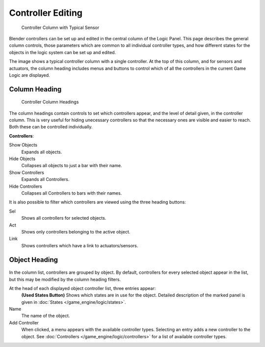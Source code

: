 
******************
Controller Editing
******************

.. figure:: /images/BGE_Controller_Column.jpg
   :width: 292px
   :figwidth: 292px

   Controller Column with Typical Sensor


Blender controllers can be set up and edited in the central column of the Logic Panel.
This page describes the general column controls,
those parameters which are common to all individual controller types,
and how different states for the objects in the logic system can be set up and edited.

The image shows a typical controller column with a single controller.
At the top of this column, and for sensors and actuators, the column heading includes menus
and buttons to control which of all the controllers in the current Game Logic are displayed.


Column Heading
==============

.. figure:: /images/BGE_Controller_Column1.jpg
   :width: 292px
   :figwidth: 292px

   Controller Column Headings


The column headings contain controls to set which controllers appear,
and the level of detail given, in the controller column. This is very useful for hiding
unecessary controllers so that the necessary ones are visible and easier to reach.
Both these can be controlled individually.

**Controllers**:

Show Objects
   Expands all objects.
Hide Objects
   Collapses all objects to just a bar with their name.
Show Controllers
   Expands all Controllers.
Hide Controllers
   Collapses all Controllers to bars with their names.


It is also possible to filter which controllers are viewed using the three heading buttons:

Sel
   Shows all controllers for selected objects.
Act
   Shows only controllers belonging to the active object.
Link
   Shows controllers which have a link to actuators/sensors.


Object Heading
==============

.. figure:: /images/BGE_Controller_Column2.jpg
   :width: 292px
   :figwidth: 292px


.. figure:: /images/BGE_Controller_Column4.jpg
   :width: 292px
   :figwidth: 292px


In the column list, controllers are grouped by object. By default,
controllers for every selected object appear in the list,
but this may be modified by the column heading filters.

At the head of each displayed object controller list, three entries appear:
   **(Used States Button)**
   Shows which states are in use for the object.
   Detailed description of the marked panel is given in :doc:`States </game_engine/logic/states>`.
Name
   The name of the object.
Add Controller
   When clicked, a menu appears with the available controller types.
   Selecting an entry adds a new controller to the object.
   See :doc:`Controllers </game_engine/logic/controllers>` for a list of available controller types.

